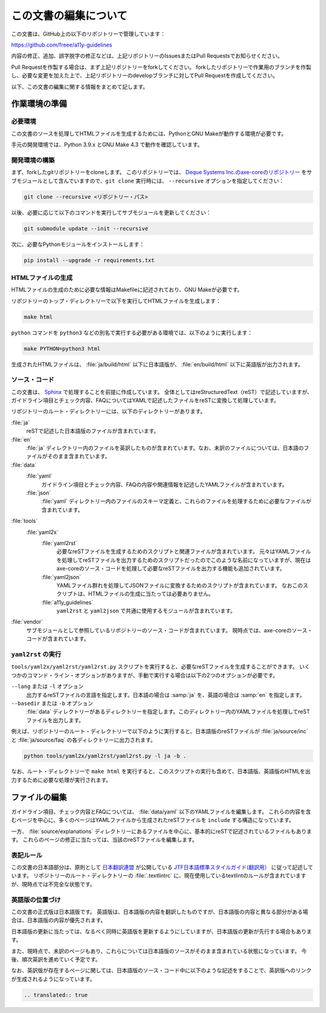 .. _intro-contributing:

######################
この文書の編集について
######################

この文書は、GitHub上の以下のリポジトリーで管理しています：

https://github.com/freee/a11y-guidelines

内容の修正、追加、誤字脱字の修正などは、上記リポジトリーのIssuesまたはPull Requestsでお知らせください。

Pull Requestを作製する場合は、まず上記リポジトリーをforkしてください。
forkしたリポジトリーで作業用のブランチを作製し、必要な変更を加えた上で、上記リポジトリーのdevelopブランチに対してPull Requestを作成してください。

以下、この文書の編集に関する情報をまとめて記します。

****************************
作業環境の準備
****************************

必要環境
========

この文書のソースを処理してHTMLファイルを生成するためには、PythonとGNU Makeが動作する環境が必要です。

手元の開発環境では、Python 3.9.x とGNU Make 4.3 で動作を確認しています。

開発環境の構築
==============

まず、forkしたgitリポジトリーをcloneします。
このリポジトリーでは、 `Deque Systems Inc.のaxe-coreのリポジトリー`_ をサブモジュールとして含んでいますので、``git clone`` 実行時には、 ``--recursive`` オプションを指定してください：

.. code:: shell

   git clone --recursive <リポジトリー・パス>

以後、必要に応じて以下のコマンドを実行してサブモジュールを更新してください：

.. code:: shell

   git submodule update --init --recursive

次に、必要なPythonモジュールをインストールします：

.. code-block:: shell

   pip install --upgrade -r requirements.txt

HTMLファイルの生成
==================

HTMLファイルの生成のために必要な情報はMakefileに記述されており、GNU Makeが必要です。

リポジトリーのトップ・ディレクトリーで以下を実行してHTMLファイルを生成します：

.. code:: shell

   make html

``python`` コマンドを ``python3`` などの別名で実行する必要がある環境では、以下のように実行します：

.. code:: shell

   make PYTHON=python3 html

生成されたHTMLファイルは、 :file:`ja/build/html` 以下に日本語版が、 :file:`en/build/html` 以下に英語版が出力されます。

ソース・コード
==============

この文書は、 `Sphinx`_ で処理することを前提に作成しています。
全体としてはreStructuredText（reST）で記述していますが、ガイドライン項目とチェック内容、FAQについてはYAMLで記述したファイルをreSTに変換して処理しています。

リポジトリーのルート・ディレクトリーには、以下のディレクトリーがあります。

:file:`ja`
   reSTで記述した日本語版のファイルが含まれています。
:file:`en`
   :file:`ja` ディレクトリー内のファイルを英訳したものが含まれています。なお、未訳のファイルについては、日本語のファイルがそのまま含まれています。
:file:`data`
   :file:`yaml`
      ガイドライン項目とチェック内容、FAQの内容や関連情報を記述したYAMLファイルが含まれています。
   :file:`json`
      :file:`yaml` ディレクトリー内のファイルのスキーマ定義と、これらのファイルを処理するために必要なファイルが含まれています。
:file:`tools`
   :file:`yaml2x`
      :file:`yaml2rst`
         必要なreSTファイルを生成するためのスクリプトと関連ファイルが含まれています。
         元々はYAMLファイルを処理してreSTファイルを出力するためのスクリプトだったのでこのような名前になっていますが、現在はaxe-coreのソース・コードを処理して必要なreSTファイルを出力する機能も追加されています。
      :file:`yaml2json`
         YAMLファイル群れを処理してJSONファイルに変換するためのスクリプトが含まれています。
         なおこのスクリプトは、HTMLファイルの生成に当たっては必要ありません。
      :file:`a11y_guidelines`
         ``yaml2rst`` と ``yaml2json`` で共通に使用するモジュールが含まれています。
:file:`vendor`
   サブモジュールとして参照しているリポジトリーのソース・コードが含まれています。
   現時点では、axe-coreのソース・コードが含まれています。

``yaml2rst`` の実行
===================

``tools/yaml2x/yaml2rst/yaml2rst.py`` スクリプトを実行すると、必要なreSTファイルを生成することができます。
いくつかのコマンド・ライン・オプションがありますが、手動で実行する場合は以下の2つのオプションが必要です。

``--lang`` または ``-l`` オプション
   出力するreSTファイルの言語を指定します。日本語の場合は :samp:`ja` を、英語の場合は :samp:`en` を指定します。
``--basedir`` または ``-b`` オプション
   :file:`data` ディレクトリーがあるディレクトリーを指定します。このディレクトリー内のYAMLファイルを処理してreSTファイルを出力します。

例えば、リポジトリーのルート・ディレクトリーで以下のように実行すると、日本語版のreSTファイルが :file:`ja/source/inc` と :file:`ja/source/faq` の各ディレクトリーに出力されます。

.. code:: shell

   python tools/yaml2x/yaml2rst/yaml2rst.py -l ja -b .

なお、ルート・ディレクトリーで ``make html`` を実行すると、このスクリプトの実行も含めて、日本語版、英語版のHTMLを出力するために必要な処理が実行されます。

**************
ファイルの編集
**************

ガイドライン項目、チェック内容とFAQについては、 :file:`data/yaml` 以下のYAMLファイルを編集します。
これらの内容を含むページを中心に、多くのページはYAMLファイルから生成されたreSTファイルを ``include`` する構造になっています。

一方、 :file:`source/explanations` ディレクトリーにあるファイルを中心に、基本的にreSTで記述されているファイルもあります。
これらのページの修正に当たっては、当該のreSTファイルを編集します。

表記ルール
==========

この文書の日本語部分は、原則として `日本翻訳連盟`_ が公開している `JTF日本語標準スタイルガイド(翻訳用）`_ に従って記述しています。
リポジトリーのルート・ディレクトリーの :file:`.textlintrc` に、現在使用しているtextlintのルールが含まれていますが、現時点では不完全な状態です。

英語版の位置づけ
================

この文書の正式版は日本語版です。
英語版は、日本語版の内容を翻訳したものですが、日本語版の内容と異なる部分がある場合は、日本語版の内容が優先されます。

日本語版の更新に当たっては、なるべく同時に英語版を更新するようにしていますが、日本語版の更新が先行する場合もあります。

また、現時点で、未訳のページもあり、これらについては日本語版のソースがそのまま含まれている状態になっています。
今後、順次英訳を進めていく予定です。

なお、英訳版が存在するページに関しては、日本語版のソース・コード中に以下のような記述をすることで、英訳版へのリンクが生成されるようになっています。

.. code-block:: rst

   .. translated:: true

.. _Deque Systems Inc.のaxe-coreのリポジトリー: https://github.com/dequelabs/axe-core
.. _日本翻訳連盟: https://www.jtf.jp/
.. _JTF日本語標準スタイルガイド(翻訳用）: https://www.jtf.jp/tips/styleguide
.. _Sphinx: https://www.sphinx-doc.org/en/master/

.. translated:: true
